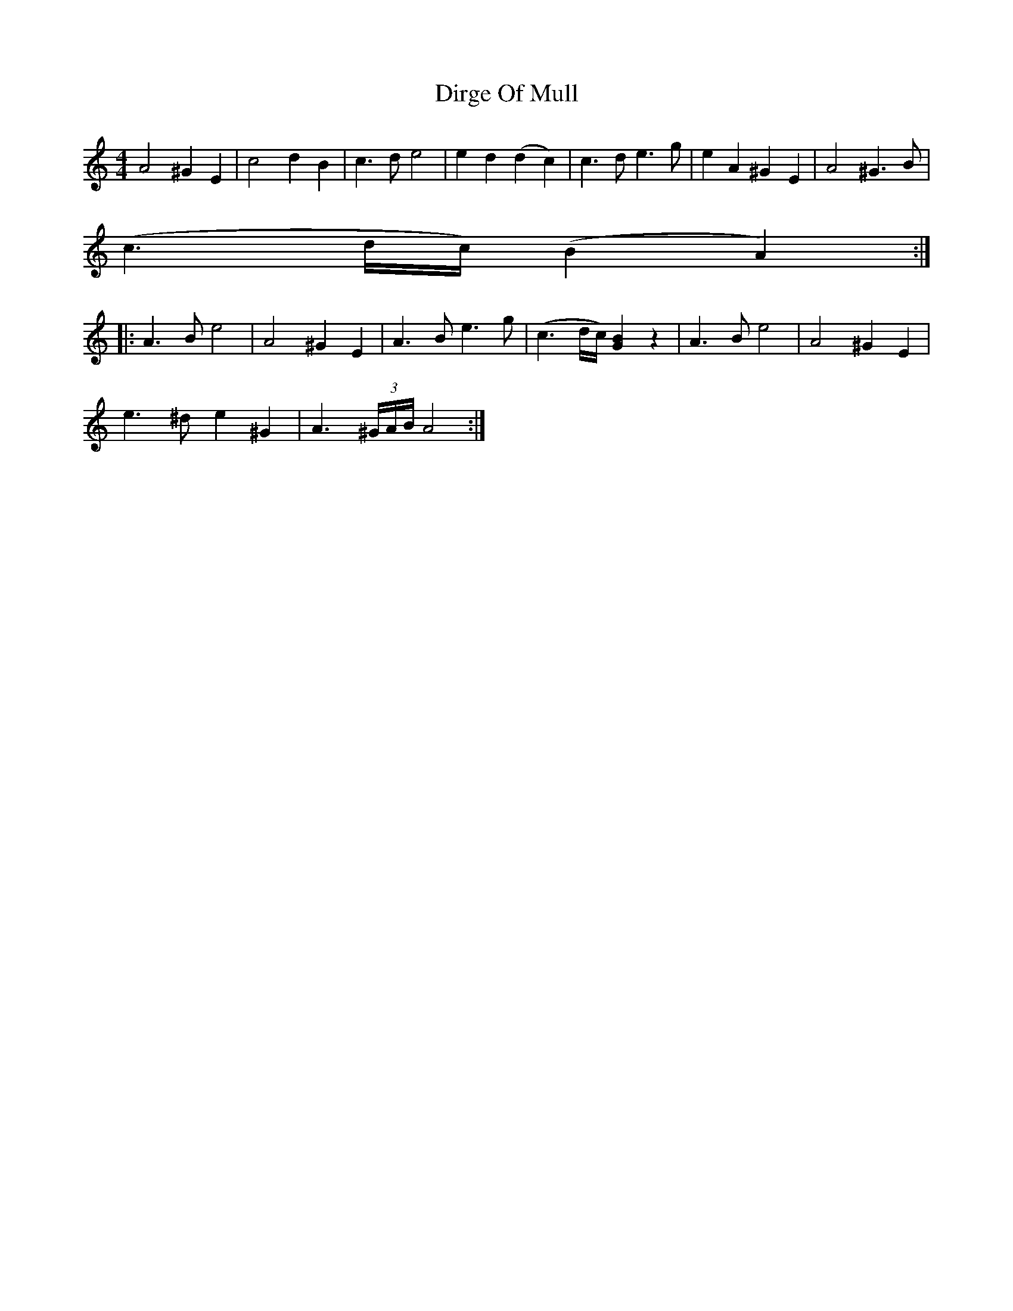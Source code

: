 X: 10202
T: Dirge Of Mull
R: reel
M: 4/4
K: Aminor
A4 ^G2E2|c4 d2B2|c3d e4|e2d2 (d2c2)|c3d e3g|e2A2 ^G2E2|A4 ^G3B|
(c3 d/c/) (B2A2):|
|:A3B e4|A4 ^G2E2|A3 B e3g|(c3 d/c/) [G2B2] z2|A3 B e4|A4 ^G2E2|
e3 ^d e2 ^G2|A3 (3^G/A/B/ A4:|


